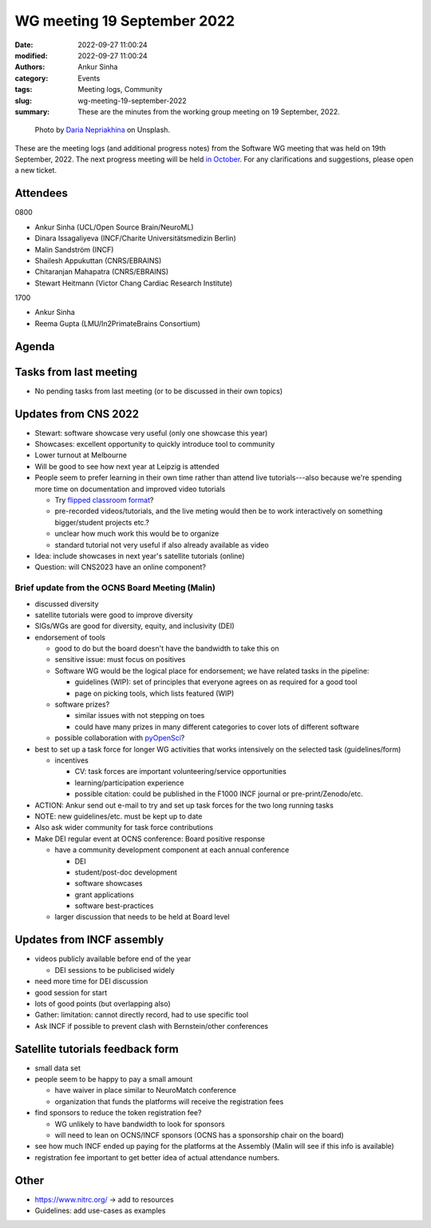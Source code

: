 WG meeting 19 September 2022
############################
:date: 2022-09-27 11:00:24
:modified: 2022-09-27 11:00:24
:authors: Ankur Sinha
:category: Events
:tags: Meeting logs, Community
:slug: wg-meeting-19-september-2022
:summary: These are the minutes from the working group meeting on 19 September, 2022.

.. raw:: html

   <center>

.. figure:: {static}/images/20210107-meeting-logs.jpg
    :alt: Photo by Daria Nepriakhina on Unsplash
    :width: 40%
    :class: img-responsive
    :target: #

    Photo by `Daria Nepriakhina <https://unsplash.com/@epicantus?utm_source=unsplash&amp;utm_medium=referral&amp;utm_content=creditCopyText>`__ on Unsplash.

.. raw:: html

   </center>
   <br />


These are the meeting logs (and additional progress notes) from the Software WG meeting that was held on 19th September, 2022.
The next progress meeting will be held `in October <{filename}/pages/contact.rst>`__.
For any clarifications and suggestions, please open a new ticket.

Attendees
---------

0800

- Ankur Sinha (UCL/Open Source Brain/NeuroML)
- Dinara Issagaliyeva (INCF/Charite Universitätsmedizin Berlin)
- Malin Sandström (INCF)
- Shailesh Appukuttan (CNRS/EBRAINS)
- Chitaranjan Mahapatra (CNRS/EBRAINS)
- Stewart Heitmann (Victor Chang Cardiac Research Institute)

1700

- Ankur Sinha
- Reema Gupta (LMU/In2PrimateBrains Consortium)


Agenda
-------


Tasks from last meeting
------------------------

- No pending tasks from last meeting (or to be discussed in their own topics)

Updates from CNS 2022
----------------------

- Stewart: software showcase very useful (only one showcase this year)
- Showcases: excellent opportunity to quickly introduce tool to community
- Lower turnout at Melbourne
- Will be good to see how next year at Leipzig is attended
- People seem to prefer learning in their own time rather than attend live tutorials---also because we're spending more time on documentation and improved video tutorials

  - Try `flipped classroom format <https://en.wikipedia.org/wiki/Flipped_classroom>`__?
  - pre-recorded videos/tutorials, and the live meting would then be to work interactively on something bigger/student projects etc.?
  - unclear how much work this would be to organize
  - standard tutorial not very useful if also already available as video

- Idea: include showcases in next year's satellite tutorials (online)
- Question: will CNS2023 have an online component?

Brief update from the OCNS Board Meeting (Malin)
~~~~~~~~~~~~~~~~~~~~~~~~~~~~~~~~~~~~~~~~~~~~~~~~~

- discussed diversity
- satellite tutorials were good to improve diversity
- SIGs/WGs are good for diversity, equity, and inclusivity (DEI)
- endorsement of tools

  - good to do but the board doesn't have the bandwidth to take this on
  - sensitive issue: must focus on positives
  - Software WG would be the logical place for endorsement; we have related tasks in the pipeline:

    - guidelines (WIP): set of principles that everyone agrees on as required for a good tool
    - page on picking tools, which lists featured (WIP)

  - software prizes?

    - similar issues with not stepping on toes
    - could have many prizes in many different categories to cover lots of different software

  - possible collaboration with `pyOpenSci <https://www.pyopensci.org/blog/new-executive-director-leah-wasser>`__?

- best to set up a task force for longer WG activities that works intensively on the selected task (guidelines/form)

  - incentives

    - CV: task forces are important volunteering/service opportunities
    - learning/participation experience
    - possible citation: could be published in the F1000 INCF journal or pre-print/Zenodo/etc.

- ACTION: Ankur send out e-mail to try and set up task forces for the two long running tasks
- NOTE: new guidelines/etc. must be kept up to date
- Also ask wider community for task force contributions
- Make DEI regular event at OCNS conference: Board positive response

  - have a community development component at each annual conference

    - DEI
    - student/post-doc development
    - software showcases
    - grant applications
    - software best-practices

  - larger discussion that needs to be held at Board level


Updates from INCF assembly
---------------------------

- videos publicly available before end of the year

  - DEI sessions to be publicised widely

- need more time for DEI discussion
- good session for start
- lots of good points (but overlapping also)
- Gather: limitation: cannot directly record, had to use specific tool
- Ask INCF if possible to prevent clash with Bernstein/other conferences

Satellite tutorials feedback form
----------------------------------

- small data set
- people seem to be happy to pay a small amount

  - have waiver in place similar to NeuroMatch conference
  - organization that funds the platforms will receive the registration fees

- find sponsors to reduce the token registration fee?

  - WG unlikely to have bandwidth to look for sponsors
  - will need to lean on OCNS/INCF sponsors (OCNS has a sponsorship chair on the board)

- see how much INCF ended up paying for the platforms at the Assembly (Malin will see if this info is available)
- registration fee important to get better idea of actual attendance numbers.

Other
-------

- https://www.nitrc.org/ -> add to resources
- Guidelines: add use-cases as examples
